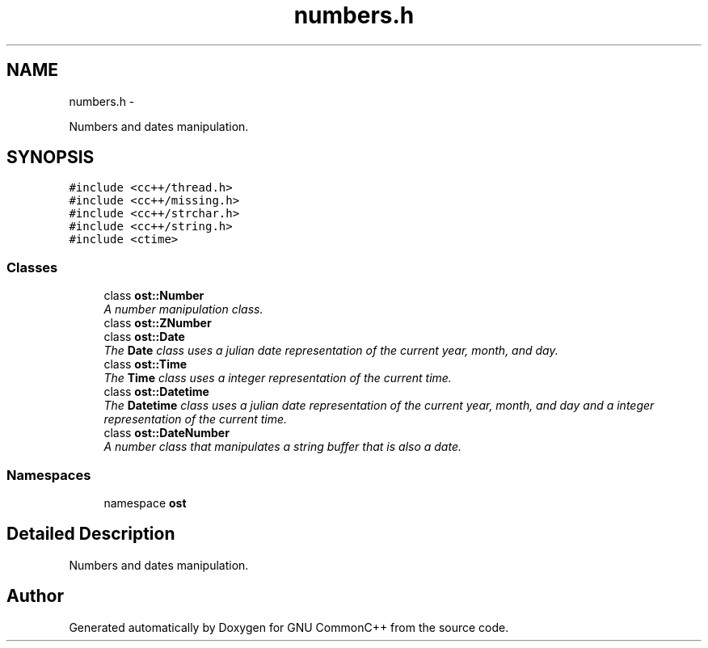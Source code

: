 .TH "numbers.h" 3 "2 May 2010" "GNU CommonC++" \" -*- nroff -*-
.ad l
.nh
.SH NAME
numbers.h \- 
.PP
Numbers and dates manipulation.  

.SH SYNOPSIS
.br
.PP
\fC#include <cc++/thread.h>\fP
.br
\fC#include <cc++/missing.h>\fP
.br
\fC#include <cc++/strchar.h>\fP
.br
\fC#include <cc++/string.h>\fP
.br
\fC#include <ctime>\fP
.br

.SS "Classes"

.in +1c
.ti -1c
.RI "class \fBost::Number\fP"
.br
.RI "\fIA number manipulation class. \fP"
.ti -1c
.RI "class \fBost::ZNumber\fP"
.br
.ti -1c
.RI "class \fBost::Date\fP"
.br
.RI "\fIThe \fBDate\fP class uses a julian date representation of the current year, month, and day. \fP"
.ti -1c
.RI "class \fBost::Time\fP"
.br
.RI "\fIThe \fBTime\fP class uses a integer representation of the current time. \fP"
.ti -1c
.RI "class \fBost::Datetime\fP"
.br
.RI "\fIThe \fBDatetime\fP class uses a julian date representation of the current year, month, and day and a integer representation of the current time. \fP"
.ti -1c
.RI "class \fBost::DateNumber\fP"
.br
.RI "\fIA number class that manipulates a string buffer that is also a date. \fP"
.in -1c
.SS "Namespaces"

.in +1c
.ti -1c
.RI "namespace \fBost\fP"
.br
.in -1c
.SH "Detailed Description"
.PP 
Numbers and dates manipulation. 


.SH "Author"
.PP 
Generated automatically by Doxygen for GNU CommonC++ from the source code.
